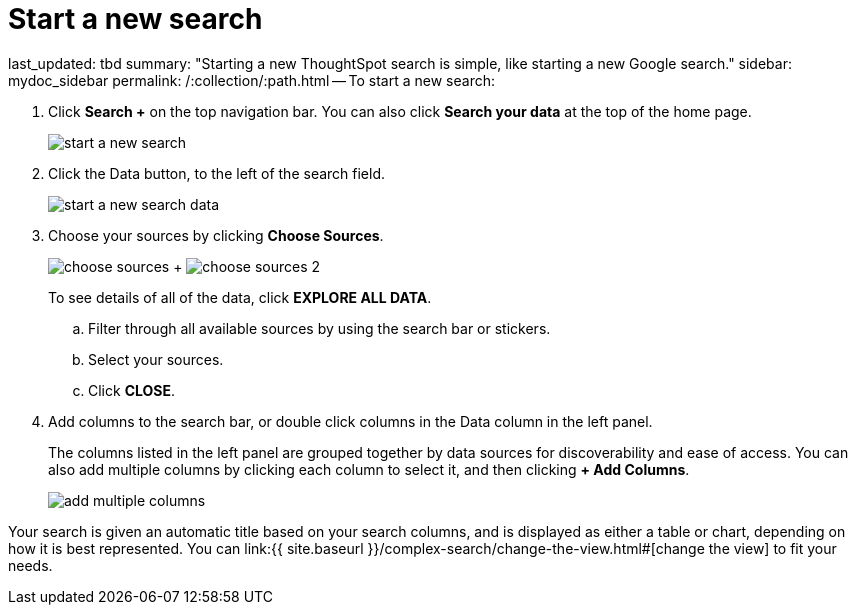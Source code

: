 = Start a new search

last_updated: tbd summary: "Starting a new ThoughtSpot search is simple, like starting a new Google search." sidebar: mydoc_sidebar permalink: /:collection/:path.html -- To start a new search:

. Click *Search +* on the top navigation bar.
You can also click *Search your data* at the top of the home page.
+
image::start_a_new_search.png[]

. Click the Data button, to the left of the search field.
+
image::start_a_new_search_data.png[]

. Choose your sources by clicking *Choose Sources*.
+
image:choose_sources.png[]   +   image:choose_sources_2.png[]
+
To see details of all of the data, click *EXPLORE ALL DATA*.

 .. Filter through all available sources by using the search bar or stickers.
 .. Select your sources.
 .. Click *CLOSE*.

. Add columns to the search bar, or double click columns in the Data column in the left panel.
+
The columns listed in the left panel are grouped together by data sources for discoverability and ease of access.
You can also add multiple columns by clicking each column to select it, and then clicking *+ Add Columns*.
+
image::add_multiple_columns.png[]

Your search is given an automatic title based on your search columns, and is displayed as either a table or chart, depending on how it is best represented.
You can link:{{ site.baseurl }}/complex-search/change-the-view.html#[change the view] to fit your needs.
